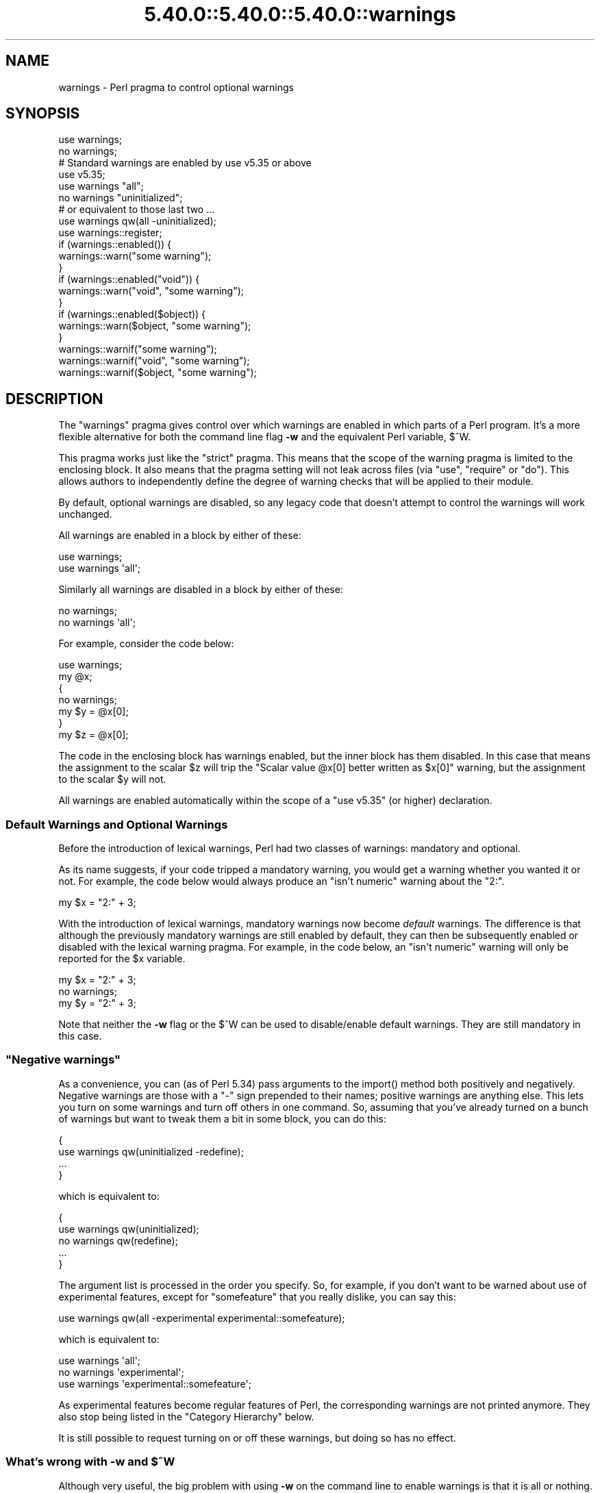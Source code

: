 .\" Automatically generated by Pod::Man 5.0102 (Pod::Simple 3.45)
.\"
.\" Standard preamble:
.\" ========================================================================
.de Sp \" Vertical space (when we can't use .PP)
.if t .sp .5v
.if n .sp
..
.de Vb \" Begin verbatim text
.ft CW
.nf
.ne \\$1
..
.de Ve \" End verbatim text
.ft R
.fi
..
.\" \*(C` and \*(C' are quotes in nroff, nothing in troff, for use with C<>.
.ie n \{\
.    ds C` ""
.    ds C' ""
'br\}
.el\{\
.    ds C`
.    ds C'
'br\}
.\"
.\" Escape single quotes in literal strings from groff's Unicode transform.
.ie \n(.g .ds Aq \(aq
.el       .ds Aq '
.\"
.\" If the F register is >0, we'll generate index entries on stderr for
.\" titles (.TH), headers (.SH), subsections (.SS), items (.Ip), and index
.\" entries marked with X<> in POD.  Of course, you'll have to process the
.\" output yourself in some meaningful fashion.
.\"
.\" Avoid warning from groff about undefined register 'F'.
.de IX
..
.nr rF 0
.if \n(.g .if rF .nr rF 1
.if (\n(rF:(\n(.g==0)) \{\
.    if \nF \{\
.        de IX
.        tm Index:\\$1\t\\n%\t"\\$2"
..
.        if !\nF==2 \{\
.            nr % 0
.            nr F 2
.        \}
.    \}
.\}
.rr rF
.\" ========================================================================
.\"
.IX Title "5.40.0::5.40.0::5.40.0::warnings 3"
.TH 5.40.0::5.40.0::5.40.0::warnings 3 2024-12-13 "perl v5.40.0" "Perl Programmers Reference Guide"
.\" For nroff, turn off justification.  Always turn off hyphenation; it makes
.\" way too many mistakes in technical documents.
.if n .ad l
.nh
.SH NAME
warnings \- Perl pragma to control optional warnings
.SH SYNOPSIS
.IX Header "SYNOPSIS"
.Vb 2
\&    use warnings;
\&    no warnings;
\&
\&    # Standard warnings are enabled by use v5.35 or above
\&    use v5.35;
\&
\&    use warnings "all";
\&    no warnings "uninitialized";
\&
\&    # or equivalent to those last two ...
\&    use warnings qw(all \-uninitialized);
\&
\&    use warnings::register;
\&    if (warnings::enabled()) {
\&        warnings::warn("some warning");
\&    }
\&
\&    if (warnings::enabled("void")) {
\&        warnings::warn("void", "some warning");
\&    }
\&
\&    if (warnings::enabled($object)) {
\&        warnings::warn($object, "some warning");
\&    }
\&
\&    warnings::warnif("some warning");
\&    warnings::warnif("void", "some warning");
\&    warnings::warnif($object, "some warning");
.Ve
.SH DESCRIPTION
.IX Header "DESCRIPTION"
The \f(CW\*(C`warnings\*(C'\fR pragma gives control over which warnings are enabled in
which parts of a Perl program.  It's a more flexible alternative for
both the command line flag \fB\-w\fR and the equivalent Perl variable,
\&\f(CW$^W\fR.
.PP
This pragma works just like the \f(CW\*(C`strict\*(C'\fR pragma.
This means that the scope of the warning pragma is limited to the
enclosing block.  It also means that the pragma setting will not
leak across files (via \f(CW\*(C`use\*(C'\fR, \f(CW\*(C`require\*(C'\fR or \f(CW\*(C`do\*(C'\fR).  This allows
authors to independently define the degree of warning checks that will
be applied to their module.
.PP
By default, optional warnings are disabled, so any legacy code that
doesn't attempt to control the warnings will work unchanged.
.PP
All warnings are enabled in a block by either of these:
.PP
.Vb 2
\&    use warnings;
\&    use warnings \*(Aqall\*(Aq;
.Ve
.PP
Similarly all warnings are disabled in a block by either of these:
.PP
.Vb 2
\&    no warnings;
\&    no warnings \*(Aqall\*(Aq;
.Ve
.PP
For example, consider the code below:
.PP
.Vb 7
\&    use warnings;
\&    my @x;
\&    {
\&        no warnings;
\&        my $y = @x[0];
\&    }
\&    my $z = @x[0];
.Ve
.PP
The code in the enclosing block has warnings enabled, but the inner
block has them disabled.  In this case that means the assignment to the
scalar \f(CW$z\fR will trip the \f(CW"Scalar value @x[0] better written as $x[0]"\fR
warning, but the assignment to the scalar \f(CW$y\fR will not.
.PP
All warnings are enabled automatically within the scope of
a \f(CW\*(C`use v5.35\*(C'\fR (or higher) declaration.
.SS "Default Warnings and Optional Warnings"
.IX Subsection "Default Warnings and Optional Warnings"
Before the introduction of lexical warnings, Perl had two classes of
warnings: mandatory and optional.
.PP
As its name suggests, if your code tripped a mandatory warning, you
would get a warning whether you wanted it or not.
For example, the code below would always produce an \f(CW"isn\*(Aqt numeric"\fR
warning about the "2:".
.PP
.Vb 1
\&    my $x = "2:" + 3;
.Ve
.PP
With the introduction of lexical warnings, mandatory warnings now become
\&\fIdefault\fR warnings.  The difference is that although the previously
mandatory warnings are still enabled by default, they can then be
subsequently enabled or disabled with the lexical warning pragma.  For
example, in the code below, an \f(CW"isn\*(Aqt numeric"\fR warning will only
be reported for the \f(CW$x\fR variable.
.PP
.Vb 3
\&    my $x = "2:" + 3;
\&    no warnings;
\&    my $y = "2:" + 3;
.Ve
.PP
Note that neither the \fB\-w\fR flag or the \f(CW$^W\fR can be used to
disable/enable default warnings.  They are still mandatory in this case.
.SS """Negative warnings"""
.IX Subsection """Negative warnings"""
As a convenience, you can (as of Perl 5.34) pass arguments to the
\&\f(CWimport()\fR method both positively and negatively. Negative warnings
are those with a \f(CW\*(C`\-\*(C'\fR sign prepended to their names; positive warnings
are anything else. This lets you turn on some warnings and turn off
others in one command. So, assuming that you've already turned on a
bunch of warnings but want to tweak them a bit in some block, you can
do this:
.PP
.Vb 4
\&    {
\&        use warnings qw(uninitialized \-redefine);
\&        ...
\&    }
.Ve
.PP
which is equivalent to:
.PP
.Vb 5
\&    {
\&        use warnings qw(uninitialized);
\&        no warnings qw(redefine);
\&        ...
\&    }
.Ve
.PP
The argument list is processed in the order you specify. So, for example, if you
don't want to be warned about use of experimental features, except for \f(CW\*(C`somefeature\*(C'\fR
that you really dislike, you can say this:
.PP
.Vb 1
\&    use warnings qw(all \-experimental experimental::somefeature);
.Ve
.PP
which is equivalent to:
.PP
.Vb 3
\&    use warnings \*(Aqall\*(Aq;
\&    no warnings  \*(Aqexperimental\*(Aq;
\&    use warnings \*(Aqexperimental::somefeature\*(Aq;
.Ve
.PP
As experimental features become regular features of Perl,
the corresponding warnings are not printed anymore.
They also stop being listed in the "Category Hierarchy" below.
.PP
It is still possible to request turning on or off these warnings,
but doing so has no effect.
.ie n .SS "What's wrong with \fB\-w\fP and $^W"
.el .SS "What's wrong with \fB\-w\fP and \f(CW$^W\fP"
.IX Subsection "What's wrong with -w and $^W"
Although very useful, the big problem with using \fB\-w\fR on the command
line to enable warnings is that it is all or nothing.  Take the typical
scenario when you are writing a Perl program.  Parts of the code you
will write yourself, but it's very likely that you will make use of
pre-written Perl modules.  If you use the \fB\-w\fR flag in this case, you
end up enabling warnings in pieces of code that you haven't written.
.PP
Similarly, using \f(CW$^W\fR to either disable or enable blocks of code is
fundamentally flawed.  For a start, say you want to disable warnings in
a block of code.  You might expect this to be enough to do the trick:
.PP
.Vb 5
\&     {
\&         local ($^W) = 0;
\&         my $x =+ 2;
\&         my $y; chop $y;
\&     }
.Ve
.PP
When this code is run with the \fB\-w\fR flag, a warning will be produced
for the \f(CW$x\fR line:  \f(CW"Reversed += operator"\fR.
.PP
The problem is that Perl has both compile-time and run-time warnings.  To
disable compile-time warnings you need to rewrite the code like this:
.PP
.Vb 5
\&     {
\&         BEGIN { $^W = 0 }
\&         my $x =+ 2;
\&         my $y; chop $y;
\&     }
.Ve
.PP
And note that unlike the first example, this will permanently set \f(CW$^W\fR
since it cannot both run during compile-time and be localized to a
run-time block.
.PP
The other big problem with \f(CW$^W\fR is the way you can inadvertently
change the warning setting in unexpected places in your code.  For example,
when the code below is run (without the \fB\-w\fR flag), the second call
to \f(CW\*(C`doit\*(C'\fR will trip a \f(CW"Use of uninitialized value"\fR warning, whereas
the first will not.
.PP
.Vb 4
\&    sub doit
\&    {
\&        my $y; chop $y;
\&    }
\&
\&    doit();
\&
\&    {
\&        local ($^W) = 1;
\&        doit()
\&    }
.Ve
.PP
This is a side-effect of \f(CW$^W\fR being dynamically scoped.
.PP
Lexical warnings get around these limitations by allowing finer control
over where warnings can or can't be tripped.
.SS "Controlling Warnings from the Command Line"
.IX Subsection "Controlling Warnings from the Command Line"
There are three Command Line flags that can be used to control when
warnings are (or aren't) produced:
.IP \fB\-w\fR 5
.IX Xref "-w"
.IX Item "-w"
This is  the existing flag.  If the lexical warnings pragma is \fBnot\fR
used in any of your code, or any of the modules that you use, this flag
will enable warnings everywhere.  See "Backward Compatibility" for
details of how this flag interacts with lexical warnings.
.IP \fB\-W\fR 5
.IX Xref "-W"
.IX Item "-W"
If the \fB\-W\fR flag is used on the command line, it will enable all warnings
throughout the program regardless of whether warnings were disabled
locally using \f(CW\*(C`no warnings\*(C'\fR or \f(CW\*(C`$^W =0\*(C'\fR.
This includes all files that get
included via \f(CW\*(C`use\*(C'\fR, \f(CW\*(C`require\*(C'\fR or \f(CW\*(C`do\*(C'\fR.
Think of it as the Perl equivalent of the "lint" command.
.IP \fB\-X\fR 5
.IX Xref "-X"
.IX Item "-X"
Does the exact opposite to the \fB\-W\fR flag, i.e. it disables all warnings.
.SS "Backward Compatibility"
.IX Subsection "Backward Compatibility"
If you are used to working with a version of Perl prior to the
introduction of lexically scoped warnings, or have code that uses both
lexical warnings and \f(CW$^W\fR, this section will describe how they interact.
.PP
How Lexical Warnings interact with \fB\-w\fR/\f(CW$^W\fR:
.IP 1. 5
If none of the three command line flags (\fB\-w\fR, \fB\-W\fR or \fB\-X\fR) that
control warnings is used and neither \f(CW$^W\fR nor the \f(CW\*(C`warnings\*(C'\fR pragma
are used, then default warnings will be enabled and optional warnings
disabled.
This means that legacy code that doesn't attempt to control the warnings
will work unchanged.
.IP 2. 5
The \fB\-w\fR flag just sets the global \f(CW$^W\fR variable as in 5.005.  This
means that any legacy code that currently relies on manipulating \f(CW$^W\fR
to control warning behavior will still work as is.
.IP 3. 5
Apart from now being a boolean, the \f(CW$^W\fR variable operates in exactly
the same horrible uncontrolled global way, except that it cannot
disable/enable default warnings.
.IP 4. 5
If a piece of code is under the control of the \f(CW\*(C`warnings\*(C'\fR pragma,
both the \f(CW$^W\fR variable and the \fB\-w\fR flag will be ignored for the
scope of the lexical warning.
.IP 5. 5
The only way to override a lexical warnings setting is with the \fB\-W\fR
or \fB\-X\fR command line flags.
.PP
The combined effect of 3 & 4 is that it will allow code which uses
the \f(CW\*(C`warnings\*(C'\fR pragma to control the warning behavior of $^W\-type
code (using a \f(CW\*(C`local $^W=0\*(C'\fR) if it really wants to, but not vice-versa.
.SS "Category Hierarchy"
.IX Xref "warning, categories"
.IX Subsection "Category Hierarchy"
A hierarchy of "categories" have been defined to allow groups of warnings
to be enabled/disabled in isolation.
.PP
The current hierarchy is:
.PP
.Vb 10
\&    all \-+
\&         |
\&         +\- closure
\&         |
\&         +\- deprecated \-\-\-\-+
\&         |                 |
\&         |                 +\- deprecated::apostrophe_as_package_separator
\&         |                 |
\&         |                 +\- deprecated::delimiter_will_be_paired
\&         |                 |
\&         |                 +\- deprecated::dot_in_inc
\&         |                 |
\&         |                 +\- deprecated::goto_construct
\&         |                 |
\&         |                 +\- deprecated::missing_import_called_with_args
\&         |                 |
\&         |                 +\- deprecated::smartmatch
\&         |                 |
\&         |                 +\- deprecated::subsequent_use_version
\&         |                 |
\&         |                 +\- deprecated::unicode_property_name
\&         |                 |
\&         |                 +\- deprecated::version_downgrade
\&         |
\&         +\- exiting
\&         |
\&         +\- experimental \-\-+
\&         |                 |
\&         |                 +\- experimental::args_array_with_signatures
\&         |                 |
\&         |                 +\- experimental::builtin
\&         |                 |
\&         |                 +\- experimental::class
\&         |                 |
\&         |                 +\- experimental::declared_refs
\&         |                 |
\&         |                 +\- experimental::defer
\&         |                 |
\&         |                 +\- experimental::extra_paired_delimiters
\&         |                 |
\&         |                 +\- experimental::private_use
\&         |                 |
\&         |                 +\- experimental::re_strict
\&         |                 |
\&         |                 +\- experimental::refaliasing
\&         |                 |
\&         |                 +\- experimental::regex_sets
\&         |                 |
\&         |                 +\- experimental::try
\&         |                 |
\&         |                 +\- experimental::uniprop_wildcards
\&         |                 |
\&         |                 +\- experimental::vlb
\&         |
\&         +\- glob
\&         |
\&         +\- imprecision
\&         |
\&         +\- io \-\-\-\-\-\-\-\-\-\-\-\-+
\&         |                 |
\&         |                 +\- closed
\&         |                 |
\&         |                 +\- exec
\&         |                 |
\&         |                 +\- layer
\&         |                 |
\&         |                 +\- newline
\&         |                 |
\&         |                 +\- pipe
\&         |                 |
\&         |                 +\- syscalls
\&         |                 |
\&         |                 +\- unopened
\&         |
\&         +\- locale
\&         |
\&         +\- misc
\&         |
\&         +\- missing
\&         |
\&         +\- numeric
\&         |
\&         +\- once
\&         |
\&         +\- overflow
\&         |
\&         +\- pack
\&         |
\&         +\- portable
\&         |
\&         +\- recursion
\&         |
\&         +\- redefine
\&         |
\&         +\- redundant
\&         |
\&         +\- regexp
\&         |
\&         +\- scalar
\&         |
\&         +\- severe \-\-\-\-\-\-\-\-+
\&         |                 |
\&         |                 +\- debugging
\&         |                 |
\&         |                 +\- inplace
\&         |                 |
\&         |                 +\- internal
\&         |                 |
\&         |                 +\- malloc
\&         |
\&         +\- shadow
\&         |
\&         +\- signal
\&         |
\&         +\- substr
\&         |
\&         +\- syntax \-\-\-\-\-\-\-\-+
\&         |                 |
\&         |                 +\- ambiguous
\&         |                 |
\&         |                 +\- bareword
\&         |                 |
\&         |                 +\- digit
\&         |                 |
\&         |                 +\- illegalproto
\&         |                 |
\&         |                 +\- parenthesis
\&         |                 |
\&         |                 +\- precedence
\&         |                 |
\&         |                 +\- printf
\&         |                 |
\&         |                 +\- prototype
\&         |                 |
\&         |                 +\- qw
\&         |                 |
\&         |                 +\- reserved
\&         |                 |
\&         |                 +\- semicolon
\&         |
\&         +\- taint
\&         |
\&         +\- threads
\&         |
\&         +\- uninitialized
\&         |
\&         +\- unpack
\&         |
\&         +\- untie
\&         |
\&         +\- utf8 \-\-\-\-\-\-\-\-\-\-+
\&         |                 |
\&         |                 +\- non_unicode
\&         |                 |
\&         |                 +\- nonchar
\&         |                 |
\&         |                 +\- surrogate
\&         |
\&         +\- void
.Ve
.PP
Just like the "strict" pragma any of these categories can be combined
.PP
.Vb 2
\&    use warnings qw(void redefine);
\&    no warnings qw(io syntax untie);
.Ve
.PP
Also like the "strict" pragma, if there is more than one instance of the
\&\f(CW\*(C`warnings\*(C'\fR pragma in a given scope the cumulative effect is additive.
.PP
.Vb 5
\&    use warnings qw(void); # only "void" warnings enabled
\&    ...
\&    use warnings qw(io);   # only "void" & "io" warnings enabled
\&    ...
\&    no warnings qw(void);  # only "io" warnings enabled
.Ve
.PP
To determine which category a specific warning has been assigned to see
perldiag.
.PP
Note: Before Perl 5.8.0, the lexical warnings category "deprecated" was a
sub-category of the "syntax" category.  It is now a top-level category
in its own right.
.PP
Note: Before 5.21.0, the "missing" lexical warnings category was
internally defined to be the same as the "uninitialized" category. It
is now a top-level category in its own right.
.SS "Fatal Warnings"
.IX Xref "warning, fatal"
.IX Subsection "Fatal Warnings"
The presence of the word "FATAL" in the category list will escalate
warnings in those categories into fatal errors in that lexical scope.
.PP
\&\fBNOTE:\fR FATAL warnings should be used with care, particularly
\&\f(CW\*(C`FATAL => \*(Aqall\*(Aq\*(C'\fR.
.PP
Libraries using warnings::warn for custom warning categories
generally don't expect warnings::warn to be fatal and can wind up
in an unexpected state as a result.  For XS modules issuing categorized
warnings, such unanticipated exceptions could also expose memory leak bugs.
.PP
Moreover, the Perl interpreter itself has had serious bugs involving
fatalized warnings.  For a summary of resolved and unresolved problems as
of January 2015, please see
this perl5\-porters post <http://www.nntp.perl.org/group/perl.perl5.porters/2015/01/msg225235.html>.
.PP
While some developers find fatalizing some warnings to be a useful
defensive programming technique, using \f(CW\*(C`FATAL => \*(Aqall\*(Aq\*(C'\fR to fatalize
all possible warning categories \-\- including custom ones \-\- is particularly
risky.  Therefore, the use of \f(CW\*(C`FATAL => \*(Aqall\*(Aq\*(C'\fR is
discouraged.
.PP
The strictures module on CPAN offers one example of
a warnings subset that the module's authors believe is relatively safe to
fatalize.
.PP
\&\fBNOTE:\fR Users of FATAL warnings, especially those using
\&\f(CW\*(C`FATAL => \*(Aqall\*(Aq\*(C'\fR, should be fully aware that they are risking future
portability of their programs by doing so.  Perl makes absolutely no
commitments to not introduce new warnings or warnings categories in the
future; indeed, we explicitly reserve the right to do so.  Code that may
not warn now may warn in a future release of Perl if the Perl5 development
team deems it in the best interests of the community to do so.  Should code
using FATAL warnings break due to the introduction of a new warning we will
NOT consider it an incompatible change.  Users of FATAL warnings should
take special caution during upgrades to check to see if their code triggers
any new warnings and should pay particular attention to the fine print of
the documentation of the features they use to ensure they do not exploit
features that are documented as risky, deprecated, or unspecified, or where
the documentation says "so don't do that", or anything with the same sense
and spirit.  Use of such features in combination with FATAL warnings is
ENTIRELY AT THE USER'S RISK.
.PP
The following documentation describes how to use FATAL warnings but the
perl5 porters strongly recommend that you understand the risks before doing
so, especially for library code intended for use by others, as there is no
way for downstream users to change the choice of fatal categories.
.PP
In the code below, the use of \f(CW\*(C`time\*(C'\fR, \f(CW\*(C`length\*(C'\fR
and \f(CW\*(C`join\*(C'\fR can all produce a \f(CW"Useless use of xxx in void context"\fR
warning.
.PP
.Vb 1
\&    use warnings;
\&
\&    time;
\&
\&    {
\&        use warnings FATAL => qw(void);
\&        length "abc";
\&    }
\&
\&    join "", 1,2,3;
\&
\&    print "done\en";
.Ve
.PP
When run it produces this output
.PP
.Vb 2
\&    Useless use of time in void context at fatal line 3.
\&    Useless use of length in void context at fatal line 7.
.Ve
.PP
The scope where \f(CW\*(C`length\*(C'\fR is used has escalated the \f(CW\*(C`void\*(C'\fR warnings
category into a fatal error, so the program terminates immediately when it
encounters the warning.
.PP
To explicitly turn off a "FATAL" warning you just disable the warning
it is associated with.  So, for example, to disable the "void" warning
in the example above, either of these will do the trick:
.PP
.Vb 2
\&    no warnings qw(void);
\&    no warnings FATAL => qw(void);
.Ve
.PP
If you want to downgrade a warning that has been escalated into a fatal
error back to a normal warning, you can use the "NONFATAL" keyword.  For
example, the code below will promote all warnings into fatal errors,
except for those in the "syntax" category.
.PP
.Vb 1
\&    use warnings FATAL => \*(Aqall\*(Aq, NONFATAL => \*(Aqsyntax\*(Aq;
.Ve
.PP
As of Perl 5.20, instead of \f(CW\*(C`use warnings FATAL => \*(Aqall\*(Aq;\*(C'\fR you can
use:
.PP
.Vb 2
\&   use v5.20;       # Perl 5.20 or greater is required for the following
\&   use warnings \*(AqFATAL\*(Aq;  # short form of "use warnings FATAL => \*(Aqall\*(Aq;"
.Ve
.PP
However, you should still heed the guidance earlier in this section against
using \f(CW\*(C`use warnings FATAL => \*(Aqall\*(Aq;\*(C'\fR.
.PP
If you want your program to be compatible with versions of Perl before
5.20, you must use \f(CW\*(C`use warnings FATAL => \*(Aqall\*(Aq;\*(C'\fR instead.  (In
previous versions of Perl, the behavior of the statements
\&\f(CW\*(C`use warnings \*(AqFATAL\*(Aq;\*(C'\fR, \f(CW\*(C`use warnings \*(AqNONFATAL\*(Aq;\*(C'\fR and
\&\f(CW\*(C`no warnings \*(AqFATAL\*(Aq;\*(C'\fR was unspecified; they did not behave as if
they included the \f(CW\*(C`=> \*(Aqall\*(Aq\*(C'\fR portion.  As of 5.20, they do.)
.SS "Reporting Warnings from a Module"
.IX Xref "warning, reporting warning, registering"
.IX Subsection "Reporting Warnings from a Module"
The \f(CW\*(C`warnings\*(C'\fR pragma provides a number of functions that are useful for
module authors.  These are used when you want to report a module-specific
warning to a calling module that has enabled warnings via the \f(CW\*(C`warnings\*(C'\fR
pragma.
.PP
Consider the module \f(CW\*(C`MyMod::Abc\*(C'\fR below.
.PP
.Vb 1
\&    package MyMod::Abc;
\&
\&    use warnings::register;
\&
\&    sub open {
\&        my $path = shift;
\&        if ($path !~ m#^/#) {
\&            warnings::warn("changing relative path to /var/abc")
\&                if warnings::enabled();
\&            $path = "/var/abc/$path";
\&        }
\&    }
\&
\&    1;
.Ve
.PP
The call to \f(CW\*(C`warnings::register\*(C'\fR will create a new warnings category
called "MyMod::Abc", i.e. the new category name matches the current
package name.  The \f(CW\*(C`open\*(C'\fR function in the module will display a warning
message if it gets given a relative path as a parameter.  This warning
will only be displayed if the code that uses \f(CW\*(C`MyMod::Abc\*(C'\fR has actually
enabled them with the \f(CW\*(C`warnings\*(C'\fR pragma as below \- note that a plain
\&\f(CW\*(C`use warnings\*(C'\fR enables even warnings that have not yet been registered.
.PP
.Vb 4
\&    use warnings;
\&    use MyMod::Abc;
\&    ...
\&    abc::open("../fred.txt");
.Ve
.PP
The specific warning can be enabled or disabled, but only after the module
has been imported:
.PP
.Vb 6
\&    # no warnings \*(AqMyMod::Abc\*(Aq;     # error, unknown category before
\&                                    # the module is loaded
\&    use MyMod::Abc;
\&    no warnings \*(AqMyMod::Abc\*(Aq;       # ok after the module is loaded
\&    ...
\&    abc::open("../fred.txt");
.Ve
.PP
It is also possible to test whether the pre-defined warnings categories are
set in the calling module with the \f(CW\*(C`warnings::enabled\*(C'\fR function.  Consider
this snippet of code:
.PP
.Vb 1
\&    package MyMod::Abc;
\&
\&    sub open2 {
\&        if (warnings::enabled("deprecated")) {
\&            warnings::warn("deprecated",
\&                           "open2 is deprecated, use open instead");
\&        }
\&        open(@_);
\&    }
\&
\&    sub open
\&    ...
\&    1;
.Ve
.PP
The function \f(CW\*(C`open2\*(C'\fR has been deprecated, so code has been included to
display a warning message whenever the calling module has (at least) the
"deprecated" warnings category enabled.  Something like this, say.
.PP
.Vb 4
\&    use warnings \*(Aqdeprecated\*(Aq;
\&    use MyMod::Abc;
\&    ...
\&    MyMod::Abc::open2($filename);
.Ve
.PP
Either the \f(CW\*(C`warnings::warn\*(C'\fR or \f(CW\*(C`warnings::warnif\*(C'\fR function should be
used to actually display the warnings message.  This is because they can
make use of the feature that allows warnings to be escalated into fatal
errors.  So in this case
.PP
.Vb 4
\&    use MyMod::Abc;
\&    use warnings FATAL => \*(AqMyMod::Abc\*(Aq;
\&    ...
\&    MyMod::Abc::open(\*(Aq../fred.txt\*(Aq);
.Ve
.PP
the \f(CW\*(C`warnings::warnif\*(C'\fR function will detect this and die after
displaying the warning message.
.PP
The three warnings functions, \f(CW\*(C`warnings::warn\*(C'\fR, \f(CW\*(C`warnings::warnif\*(C'\fR
and \f(CW\*(C`warnings::enabled\*(C'\fR can optionally take an object reference in place
of a category name.  In this case the functions will use the class name
of the object as the warnings category.
.PP
Consider this example:
.PP
.Vb 1
\&    package Original;
\&
\&    no warnings;
\&    use warnings::register;
\&
\&    sub new
\&    {
\&        my $class = shift;
\&        bless [], $class;
\&    }
\&
\&    sub check
\&    {
\&        my $self = shift;
\&        my $value = shift;
\&
\&        if ($value % 2 && warnings::enabled($self))
\&          { warnings::warn($self, "Odd numbers are unsafe") }
\&    }
\&
\&    sub doit
\&    {
\&        my $self = shift;
\&        my $value = shift;
\&        $self\->check($value);
\&        # ...
\&    }
\&
\&    1;
\&
\&    package Derived;
\&
\&    use warnings::register;
\&    use Original;
\&    our @ISA = qw( Original );
\&    sub new
\&    {
\&        my $class = shift;
\&        bless [], $class;
\&    }
\&
\&
\&    1;
.Ve
.PP
The code below makes use of both modules, but it only enables warnings from
\&\f(CW\*(C`Derived\*(C'\fR.
.PP
.Vb 7
\&    use Original;
\&    use Derived;
\&    use warnings \*(AqDerived\*(Aq;
\&    my $x = Original\->new();
\&    $x\->doit(1);
\&    my $y = Derived\->new();
\&    $x\->doit(1);
.Ve
.PP
When this code is run only the \f(CW\*(C`Derived\*(C'\fR object, \f(CW$y\fR, will generate
a warning.
.PP
.Vb 1
\&    Odd numbers are unsafe at main.pl line 7
.Ve
.PP
Notice also that the warning is reported at the line where the object is first
used.
.PP
When registering new categories of warning, you can supply more names to
warnings::register like this:
.PP
.Vb 2
\&    package MyModule;
\&    use warnings::register qw(format precision);
\&
\&    ...
\&
\&    warnings::warnif(\*(AqMyModule::format\*(Aq, \*(Aq...\*(Aq);
.Ve
.SH FUNCTIONS
.IX Header "FUNCTIONS"
Note: The functions with names ending in \f(CW\*(C`_at_level\*(C'\fR were added in Perl
5.28.
.IP "use warnings::register" 4
.IX Item "use warnings::register"
Creates a new warnings category with the same name as the package where
the call to the pragma is used.
.IP \fBwarnings::enabled()\fR 4
.IX Item "warnings::enabled()"
Use the warnings category with the same name as the current package.
.Sp
Return TRUE if that warnings category is enabled in the calling module.
Otherwise returns FALSE.
.IP warnings::enabled($category) 4
.IX Item "warnings::enabled($category)"
Return TRUE if the warnings category, \f(CW$category\fR, is enabled in the
calling module.
Otherwise returns FALSE.
.IP warnings::enabled($object) 4
.IX Item "warnings::enabled($object)"
Use the name of the class for the object reference, \f(CW$object\fR, as the
warnings category.
.Sp
Return TRUE if that warnings category is enabled in the first scope
where the object is used.
Otherwise returns FALSE.
.ie n .IP "warnings::enabled_at_level($category, $level)" 4
.el .IP "warnings::enabled_at_level($category, \f(CW$level\fR)" 4
.IX Item "warnings::enabled_at_level($category, $level)"
Like \f(CW\*(C`warnings::enabled\*(C'\fR, but \f(CW$level\fR specifies the exact call frame, 0
being the immediate caller.
.IP \fBwarnings::fatal_enabled()\fR 4
.IX Item "warnings::fatal_enabled()"
Return TRUE if the warnings category with the same name as the current
package has been set to FATAL in the calling module.
Otherwise returns FALSE.
.IP warnings::fatal_enabled($category) 4
.IX Item "warnings::fatal_enabled($category)"
Return TRUE if the warnings category \f(CW$category\fR has been set to FATAL in
the calling module.
Otherwise returns FALSE.
.IP warnings::fatal_enabled($object) 4
.IX Item "warnings::fatal_enabled($object)"
Use the name of the class for the object reference, \f(CW$object\fR, as the
warnings category.
.Sp
Return TRUE if that warnings category has been set to FATAL in the first
scope where the object is used.
Otherwise returns FALSE.
.ie n .IP "warnings::fatal_enabled_at_level($category, $level)" 4
.el .IP "warnings::fatal_enabled_at_level($category, \f(CW$level\fR)" 4
.IX Item "warnings::fatal_enabled_at_level($category, $level)"
Like \f(CW\*(C`warnings::fatal_enabled\*(C'\fR, but \f(CW$level\fR specifies the exact call frame,
0 being the immediate caller.
.IP warnings::warn($message) 4
.IX Item "warnings::warn($message)"
Print \f(CW$message\fR to STDERR.
.Sp
Use the warnings category with the same name as the current package.
.Sp
If that warnings category has been set to "FATAL" in the calling module
then die. Otherwise return.
.ie n .IP "warnings::warn($category, $message)" 4
.el .IP "warnings::warn($category, \f(CW$message\fR)" 4
.IX Item "warnings::warn($category, $message)"
Print \f(CW$message\fR to STDERR.
.Sp
If the warnings category, \f(CW$category\fR, has been set to "FATAL" in the
calling module then die. Otherwise return.
.ie n .IP "warnings::warn($object, $message)" 4
.el .IP "warnings::warn($object, \f(CW$message\fR)" 4
.IX Item "warnings::warn($object, $message)"
Print \f(CW$message\fR to STDERR.
.Sp
Use the name of the class for the object reference, \f(CW$object\fR, as the
warnings category.
.Sp
If that warnings category has been set to "FATAL" in the scope where \f(CW$object\fR
is first used then die. Otherwise return.
.ie n .IP "warnings::warn_at_level($category, $level, $message)" 4
.el .IP "warnings::warn_at_level($category, \f(CW$level\fR, \f(CW$message\fR)" 4
.IX Item "warnings::warn_at_level($category, $level, $message)"
Like \f(CW\*(C`warnings::warn\*(C'\fR, but \f(CW$level\fR specifies the exact call frame,
0 being the immediate caller.
.IP warnings::warnif($message) 4
.IX Item "warnings::warnif($message)"
Equivalent to:
.Sp
.Vb 2
\&    if (warnings::enabled())
\&      { warnings::warn($message) }
.Ve
.ie n .IP "warnings::warnif($category, $message)" 4
.el .IP "warnings::warnif($category, \f(CW$message\fR)" 4
.IX Item "warnings::warnif($category, $message)"
Equivalent to:
.Sp
.Vb 2
\&    if (warnings::enabled($category))
\&      { warnings::warn($category, $message) }
.Ve
.ie n .IP "warnings::warnif($object, $message)" 4
.el .IP "warnings::warnif($object, \f(CW$message\fR)" 4
.IX Item "warnings::warnif($object, $message)"
Equivalent to:
.Sp
.Vb 2
\&    if (warnings::enabled($object))
\&      { warnings::warn($object, $message) }
.Ve
.ie n .IP "warnings::warnif_at_level($category, $level, $message)" 4
.el .IP "warnings::warnif_at_level($category, \f(CW$level\fR, \f(CW$message\fR)" 4
.IX Item "warnings::warnif_at_level($category, $level, $message)"
Like \f(CW\*(C`warnings::warnif\*(C'\fR, but \f(CW$level\fR specifies the exact call frame,
0 being the immediate caller.
.IP warnings::register_categories(@names) 4
.IX Item "warnings::register_categories(@names)"
This registers warning categories for the given names and is primarily for
use by the warnings::register pragma.
.PP
See also "Pragmatic Modules" in perlmodlib and perldiag.
